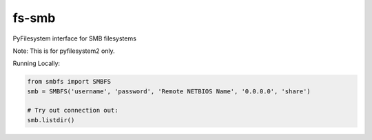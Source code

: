 fs-smb
======

PyFilesystem interface for SMB filesystems

Note: This is for pyfilesystem2 only.


Running Locally:

.. code-block::

   from smbfs import SMBFS
   smb = SMBFS('username', 'password', 'Remote NETBIOS Name', '0.0.0.0', 'share')

   # Try out connection out:
   smb.listdir()


